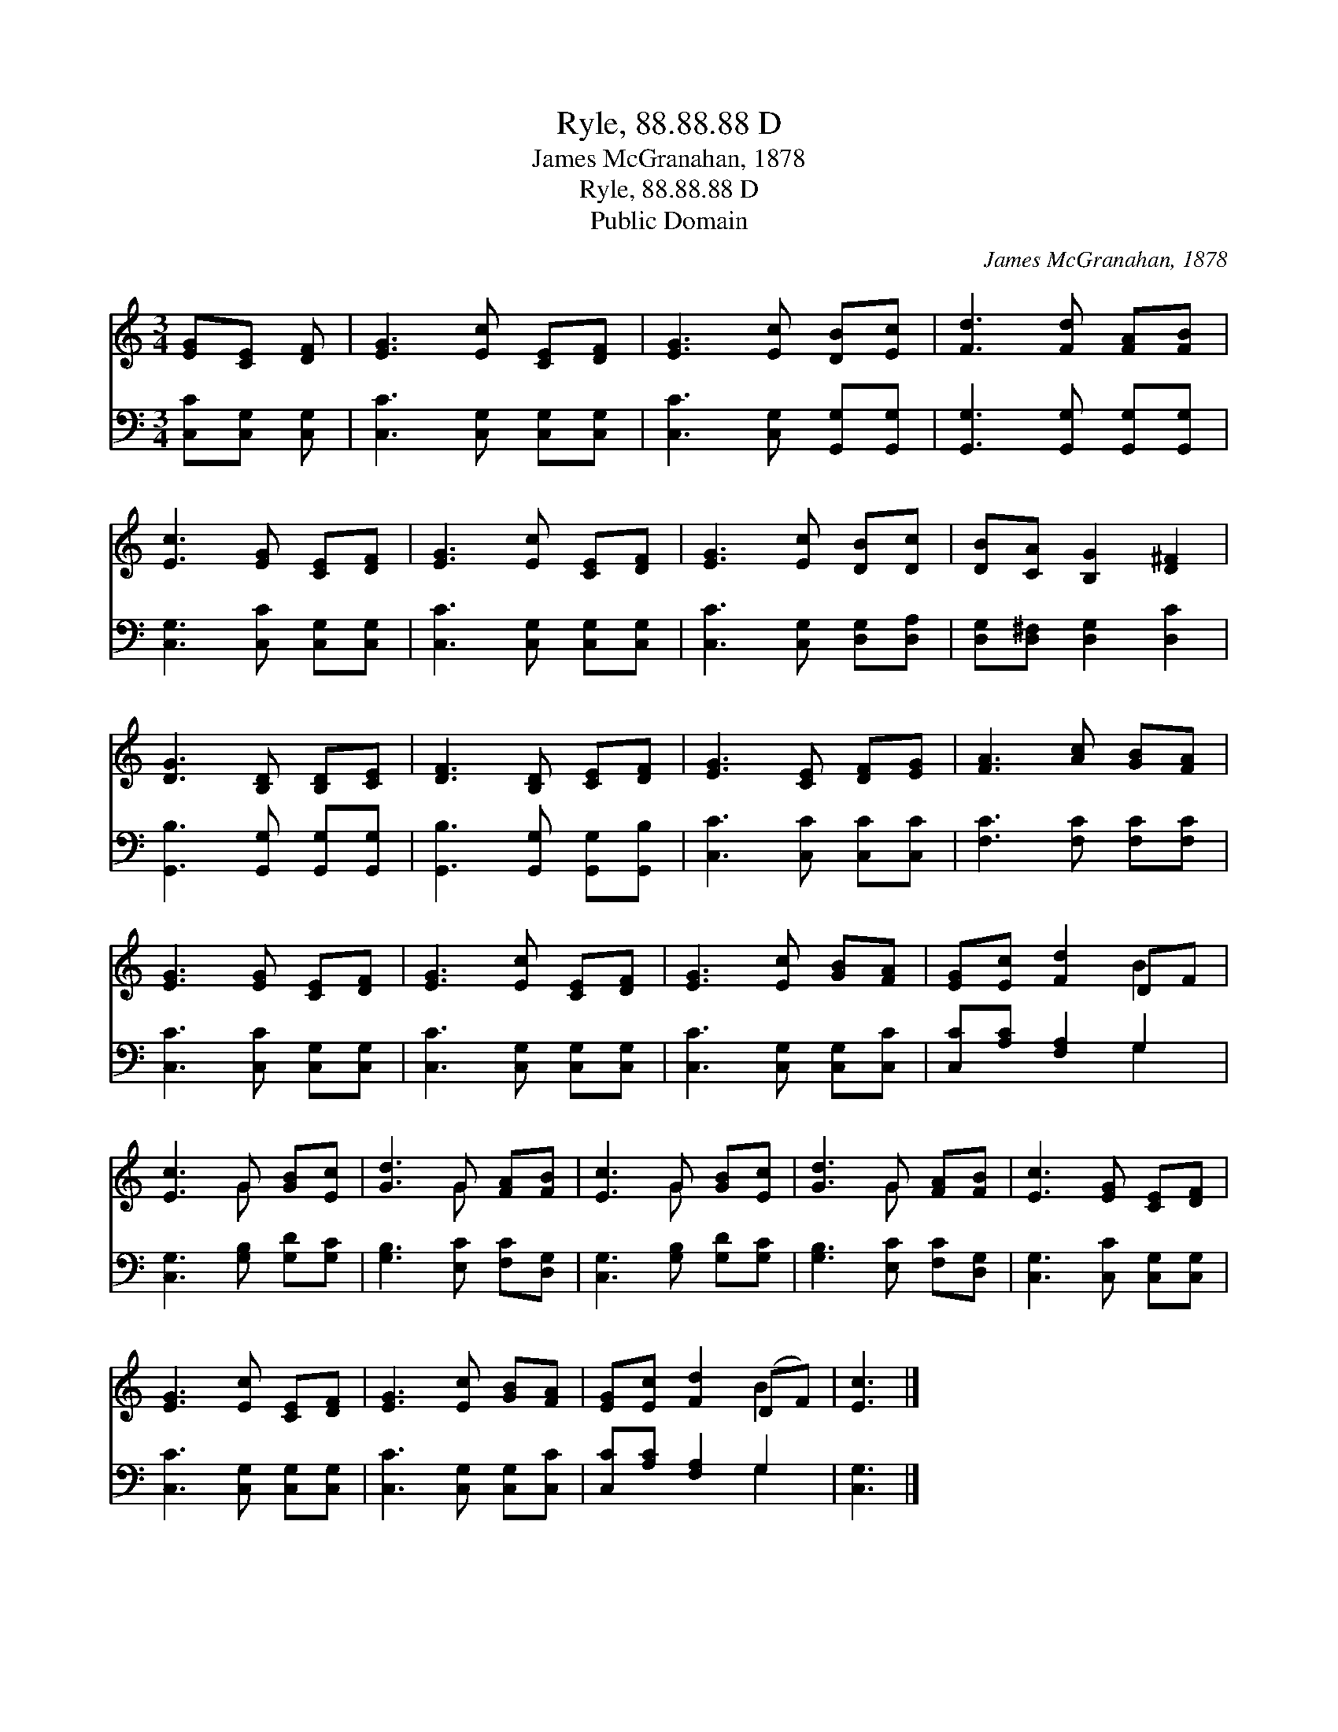 X:1
T:Ryle, 88.88.88 D
T:James McGranahan, 1878
T:Ryle, 88.88.88 D
T:Public Domain
C:James McGranahan, 1878
Z:Public Domain
%%score ( 1 2 ) ( 3 4 )
L:1/8
M:3/4
K:C
V:1 treble 
V:2 treble 
V:3 bass 
V:4 bass 
V:1
 [EG][CE] [DF] | [EG]3 [Ec] [CE][DF] | [EG]3 [Ec] [DB][Ec] | [Fd]3 [Fd] [FA][FB] | %4
 [Ec]3 [EG] [CE][DF] | [EG]3 [Ec] [CE][DF] | [EG]3 [Ec] [DB][Dc] | [DB][CA] [B,G]2 [D^F]2 | %8
 [DG]3 [B,D] [B,D][CE] | [DF]3 [B,D] [CE][DF] | [EG]3 [CE] [DF][EG] | [FA]3 [Ac] [GB][FA] | %12
 [EG]3 [EG] [CE][DF] | [EG]3 [Ec] [CE][DF] | [EG]3 [Ec] [GB][FA] | [EG][Ec] [Fd]2 DF | %16
 [Ec]3 G [GB][Ec] | [Gd]3 G [FA][FB] | [Ec]3 G [GB][Ec] | [Gd]3 G [FA][FB] | [Ec]3 [EG] [CE][DF] | %21
 [EG]3 [Ec] [CE][DF] | [EG]3 [Ec] [GB][FA] | [EG][Ec] [Fd]2 (DF) | [Ec]3 |] %25
V:2
 x3 | x6 | x6 | x6 | x6 | x6 | x6 | x6 | x6 | x6 | x6 | x6 | x6 | x6 | x6 | x4 B2 | x3 G x2 | %17
 x3 G x2 | x3 G x2 | x3 G x2 | x6 | x6 | x6 | x4 B2 | x3 |] %25
V:3
 [C,C][C,G,] [C,G,] | [C,C]3 [C,G,] [C,G,][C,G,] | [C,C]3 [C,G,] [G,,G,][G,,G,] | %3
 [G,,G,]3 [G,,G,] [G,,G,][G,,G,] | [C,G,]3 [C,C] [C,G,][C,G,] | [C,C]3 [C,G,] [C,G,][C,G,] | %6
 [C,C]3 [C,G,] [D,G,][D,A,] | [D,G,][D,^F,] [D,G,]2 [D,C]2 | [G,,B,]3 [G,,G,] [G,,G,][G,,G,] | %9
 [G,,B,]3 [G,,G,] [G,,G,][G,,B,] | [C,C]3 [C,C] [C,C][C,C] | [F,C]3 [F,C] [F,C][F,C] | %12
 [C,C]3 [C,C] [C,G,][C,G,] | [C,C]3 [C,G,] [C,G,][C,G,] | [C,C]3 [C,G,] [C,G,][C,C] | %15
 [C,C][A,C] [F,A,]2 G,2 | [C,G,]3 [G,B,] [G,D][G,C] | [G,B,]3 [E,C] [F,C][D,G,] | %18
 [C,G,]3 [G,B,] [G,D][G,C] | [G,B,]3 [E,C] [F,C][D,G,] | [C,G,]3 [C,C] [C,G,][C,G,] | %21
 [C,C]3 [C,G,] [C,G,][C,G,] | [C,C]3 [C,G,] [C,G,][C,C] | [C,C][A,C] [F,A,]2 G,2 | [C,G,]3 |] %25
V:4
 x3 | x6 | x6 | x6 | x6 | x6 | x6 | x6 | x6 | x6 | x6 | x6 | x6 | x6 | x6 | x4 G,2 | x6 | x6 | x6 | %19
 x6 | x6 | x6 | x6 | x4 G,2 | x3 |] %25

